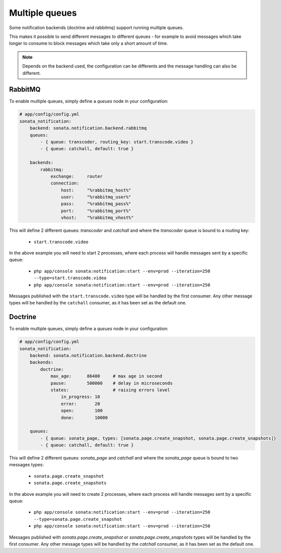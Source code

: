 Multiple queues
===============

Some notification backends (doctrine and rabbitmq) support running multiple queues.

This makes it possible to send different messages to different queues - for example to avoid messages which take longer
to consume to block messages which take only a short amount of time.

.. note::

    Depends on the backend used, the configuration can be differents and the message handling can also be different.

RabbitMQ
~~~~~~~~

To enable multiple queues, simply define a `queues` node in your configuration:

.. code-block:: yaml

    # app/config/config.yml
    sonata_notification:
        backend: sonata.notification.backend.rabbitmq
        queues:
            - { queue: transcoder, routing_key: start.transcode.video }
            - { queue: catchall, default: true }

        backends:
            rabbitmq:
                exchange:     router
                connection:
                    host:     "%rabbitmq_host%"
                    user:     "%rabbitmq_user%"
                    pass:     "%rabbitmq_pass%"
                    port:     "%rabbitmq_port%"
                    vhost:    "%rabbitmq_vhost%"


This will define 2 different queues: `transcoder` and `catchall` and where the `transcoder` queue is bound to a routing key:

    - ``start.transcode.video``

In the above example you will need to start 2 processes, where each process will handle messages sent by a specific queue:

    - ``php app/console sonata:notification:start --env=prod --iteration=250 --type=start.transcode.video``
    - ``php app/console sonata:notification:start --env=prod --iteration=250``


Messages published with the ``start.transcode.video`` type will be handled by the first consumer.
Any other message types will be handled by the ``catchall`` consumer, as it has been set as the default one.

Doctrine
~~~~~~~~

To enable multiple queues, simply define a `queues` node in your configuration:

.. code-block:: yaml

    # app/config/config.yml
    sonata_notification:
        backend: sonata.notification.backend.doctrine
        backends:
            doctrine:
                max_age:      86400     # max age in second
                pause:        500000    # delay in microseconds
                states:                 # raising errors level
                    in_progress: 10
                    error:       20
                    open:        100
                    done:        10000

        queues:
            - { queue: sonata_page, types: [sonata.page.create_snapshot, sonata.page.create_snapshots]}
            - { queue: catchall, default: true }

This will define 2 different queues: `sonata_page` and `catchall` and where the `sonata_page` queue is bound to two messages types:

    - ``sonata.page.create_snapshot``
    - ``sonata.page.create_snapshots``

In the above example you will need to create 2 processes, where each process will handle messages sent by a specific queue:

    - ``php app/console sonata:notification:start --env=prod --iteration=250 --type=sonata.page.create_snapshot``
    - ``php app/console sonata:notification:start --env=prod --iteration=250``


Messages published with `sonata.page.create_snapshot` or `sonata.page.create_snapshots` types will be handled by the first consumer.
Any other message types will be handled by the `catchall` consumer, as it has been set as the default one.

